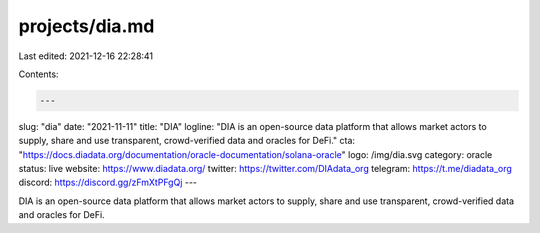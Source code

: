 projects/dia.md
===============

Last edited: 2021-12-16 22:28:41

Contents:

.. code-block:: md

    ---
slug: "dia"
date: "2021-11-11"
title: "DIA"
logline: "DIA is an open-source data platform that allows market actors to supply, share and use transparent, crowd-verified data and oracles for DeFi."
cta: "https://docs.diadata.org/documentation/oracle-documentation/solana-oracle"
logo: /img/dia.svg
category: oracle
status: live
website: https://www.diadata.org/
twitter: https://twitter.com/DIAdata_org
telegram: https://t.me/diadata_org
discord: https://discord.gg/zFmXtPFgQj
---

DIA is an open-source data platform that allows market actors to supply, share and use transparent, crowd-verified data and oracles for DeFi.


